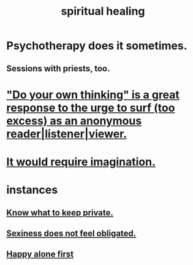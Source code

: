 :PROPERTIES:
:ID:       720f5a80-ba0a-4f12-888f-7adb38e2009f
:END:
#+title: spiritual healing
* Psychotherapy does it sometimes.
** Sessions with priests, too.
* [[id:08dc2cef-0fdd-418c-8bee-4a4594d188a0]["Do your own thinking" is a great response to the urge to surf (too excess) as an anonymous reader|listener|viewer.]]
* [[id:b0edbce5-7036-4d32-8266-be8e061fb06c][It would require imagination.]]
* instances
** [[id:92354831-6ca0-455b-b87e-0ae639bc651b][Know what to keep private.]]
** [[id:e3f7d448-2b88-41bb-ac5b-44cdb34c0828][Sexiness does not feel obligated.]]
** [[id:5c946bce-fb70-45f0-8efe-24b9077b0501][Happy alone first]]
